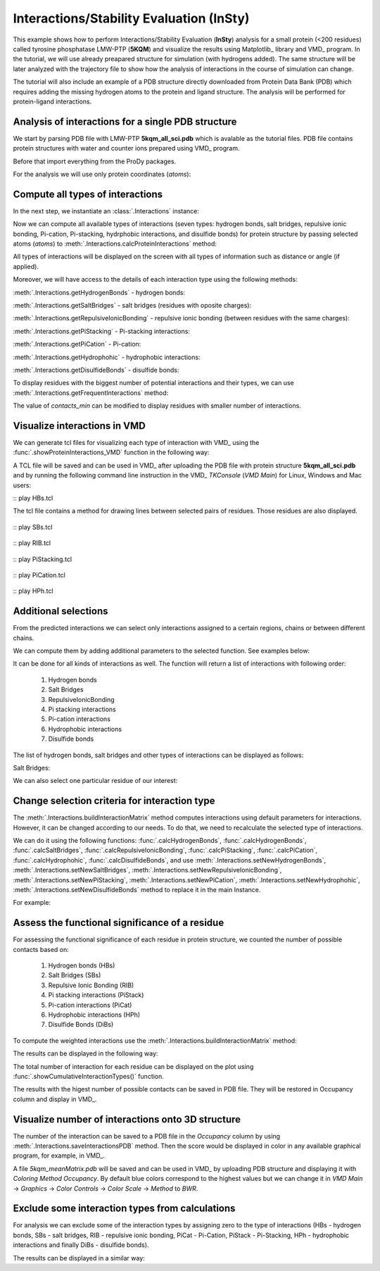 .. _insty_tutorial:

Interactions/Stability Evaluation (InSty)
===============================================================================

This example shows how to perform Interactions/Stability Evaluation
(**InSty**) analysis for a small protein (<200 residues) called tyrosine
phosphatase LMW-PTP (**5KQM**) and visualize the results using Matplotlib_
library and VMD_ program. 
In the tutorial, we will use already preapared structure for
simulation (with hydrogens added). The same structure will be later
analyzed with the trajectory file to show how the analysis of interactions 
in the course of simulation can change. 

The tutorial will also include an example of a PDB structure directly
downloaded from Protein Data Bank (PDB) which requires adding the missing hydrogen
atoms to the protein and ligand structure. The analysis will be performed for
protein-ligand interactions.


Analysis of interactions for a single PDB structure
-------------------------------------------------------------------------------

We start by parsing PDB file with LMW-PTP **5kqm_all_sci.pdb** which is avalable
as the tutorial files. PDB file contains protein structures with water and 
counter ions prepared using VMD_ program.

Before that import everything from the ProDy packages.

.. ipython:: python

   from prody import *
   from pylab import *
   import matplotlib
   ion()   # turn interactive mode on


.. ipython:: python

   PDBfile = '5kqm_all_sci.pdb'
   coords = parsePDB(PDBfile)
   coords

For the analysis we will use only protein coordinates (*atoms*):

.. ipython:: python

   atoms = coords.select('protein')
   atoms


Compute all types of interactions
-------------------------------------------------------------------------------

In the next step, we instantiate an :class:`.Interactions` instance:

.. ipython:: python

   interactions = Interactions()


Now we can compute all available types of interactions (seven types: hydrogen
bonds, salt bridges, repulsive ionic bonding, Pi-cation, Pi-stacking,
hydrphobic interactions, and disulfide bonds) for protein structure by passing
selected atoms (*atoms*) to :meth:`.Interactions.calcProteinInteractions` method:

.. ipython:: python

   all_interactions = interactions.calcProteinInteractions(atoms)

All types of interactions will be displayed on the screen with all types of
information such as distance or angle (if applied).

Moreover, we will have access to the details of each interaction type
using the following methods: 

:meth:`.Interactions.getHydrogenBonds` - hydrogen bonds:

.. ipython:: python
   
   interactions.getHydrogenBonds()


:meth:`.Interactions.getSaltBridges` - salt bridges (residues with oposite
charges):

.. ipython:: python
   
   interactions.getSaltBridges()


:meth:`.Interactions.getRepulsiveIonicBonding` - repulsive ionic bonding
(between residues with the same charges):

.. ipython:: python

   interactions.getRepulsiveIonicBonding()


:meth:`.Interactions.getPiStacking` - Pi-stacking interactions:

.. ipython:: python

   interactions.getPiStacking()


:meth:`.Interactions.getPiCation` - Pi-cation:

.. ipython:: python

   interactions.getPiCation()


:meth:`.Interactions.getHydrophohic` - hydrophobic interactions:

.. ipython:: python

   interactions.getHydrophohic()


:meth:`.Interactions.getDisulfideBonds` - disulfide bonds:

.. ipython:: python

   interactions.getDisulfideBonds()


To display residues with the biggest number of potential interactions and their
types, we can use :meth:`.Interactions.getFrequentInteractions` method:

.. ipython:: python

   frequent_interactions = interactions.getFrequentInteractions(contacts_min=3)
   frequent_interactions

The value of *contacts_min* can be modified to display residues with smaller
number of interactions. 


Visualize interactions in VMD
-------------------------------------------------------------------------------

We can generate tcl files for visualizing each type of interaction with VMD_ 
using the :func:`.showProteinInteractions_VMD` function in the following way:

.. ipython:: python

   showProteinInteractions_VMD(atoms, interactions.getHydrogenBonds(), color='blue', filename='HBs.tcl')
   showProteinInteractions_VMD(atoms, interactions.getSaltBridges(), color='yellow',filename='SBs.tcl')
   showProteinInteractions_VMD(atoms, interactions.getRepulsiveIonicBonding(), color='red',filename='RIB.tcl')
   showProteinInteractions_VMD(atoms, interactions.getPiStacking(), color='green',filename='PiStacking.tcl') 
   showProteinInteractions_VMD(atoms, interactions.getPiCation(), color='orange',filename='PiCation.tcl') 
   showProteinInteractions_VMD(atoms, interactions.getHydrophobic(), color='silver',filename='HPh.tcl')
   showProteinInteractions_VMD(atoms, interactions.getDisulfideBonds(), color='black',filename='DiBs.tcl') 

A TCL file will be saved and can be used in VMD_ after uploading the PDB file
with protein structure **5kqm_all_sci.pdb** and by running the following command 
line instruction in the VMD_ *TKConsole* (*VMD Main*) for Linux, Windows and Mac users: 

::  play HBs.tcl

The tcl file contains a method for drawing lines between selected pairs of 
residues. Those residues are also displayed.

.. figure:: images/HBs.tga
   :scale: 60 %


::  play SBs.tcl

.. figure:: images/SBs.tga
   :scale: 60 %


::  play RIB.tcl

.. figure:: images/RIB.tga
   :scale: 60 %


::  play PiStacking.tcl

.. figure:: images/PiStacking.tga
   :scale: 60 %


::  play PiCation.tcl

.. figure:: images/PiCation.tga
   :scale: 60 %


::  play HPh.tcl

.. figure:: images/Hydrophobic.tga
   :scale: 60 %



Additional selections
-------------------------------------------------------------------------------

From the predicted interactions we can select only interactions assigned to
a certain regions, chains or between different chains.

We can compute them by adding additional parameters to the selected
function. See examples below:

.. ipython:: python

   interactions.getSaltBridges(selection='chain P')


.. ipython:: python

   interactions.getRepulsiveIonicBonding(selection='resid 102')


.. ipython:: python

   interactions.getPiStacking(selection='chain P and resid 26')


It can be done for all kinds of interactions as well. The function will
return a list of interactions with following order:

    (1) Hydrogen bonds
    (2) Salt Bridges
    (3) RepulsiveIonicBonding 
    (4) Pi stacking interactions
    (5) Pi-cation interactions
    (6) Hydrophobic interactions
    (7) Disulfide bonds

.. ipython:: python

   allRes_20to50 = interactions.getInteractions(selection='resid 20 to 50')
   allRes_20to50


The list of hydrogen bonds, salt bridges and other types of interactions can
be displayed as follows:

.. ipython:: python

   allRes_20to50[0]


Salt Bridges:

.. ipython:: python

   allRes_20to50[1]


We can also select one particular residue of our interest:

.. ipython:: python

   interactions.getPiCation(selection='resid 85')


.. ipython:: python

   interactions.getHydrophobic(selection='resid 26 to 100')


Change selection criteria for interaction type
-------------------------------------------------------------------------------

The :meth:`.Interactions.buildInteractionMatrix` method computes interactions 
using default parameters for interactions. However, it can be changed
according to our needs. To do that, we need to recalculate the selected type
of interactions. 

We can do it using the following functions: :func:`.calcHydrogenBonds`,
:func:`.calcHydrogenBonds`, :func:`.calcSaltBridges`,
:func:`.calcRepulsiveIonicBonding`, :func:`.calcPiStacking`,
:func:`.calcPiCation`, :func:`.calcHydrophohic`,
:func:`.calcDisulfideBonds`, and use
:meth:`.Interactions.setNewHydrogenBonds`,
:meth:`.Interactions.setNewSaltBridges`,
:meth:`.Interactions.setNewRepulsiveIonicBonding`,
:meth:`.Interactions.setNewPiStacking`,
:meth:`.Interactions.setNewPiCation`,
:meth:`.Interactions.setNewHydrophohic`,
:meth:`.Interactions.setNewDisulfideBonds` method to replace it in the main
Instance. 

For example:

.. ipython:: python

   newHydrogenBonds2 = calcHydrogenBonds(atoms, distA=2.8, angle=30, cutoff_dist=15)
   interactions.setNewHydrogenBonds(newHydrogenBonds2)
   
.. ipython:: python

   interactions.getHydrogenBonds()

.. ipython:: python

   sb2 = calcSaltBridges(atoms, distA=6)
   interactions.setNewSaltBridges(sb2)

.. ipython:: python

   rib2 = calcRepulsiveIonicBonding(atoms, distA=9)
   interactions.setNewRepulsiveIonicBonding(rib2)

.. ipython:: python

   picat2 = calcPiCation(atoms, distA=7)
   interactions.setNewPiCation(picat2)



Assess the functional significance of a residue
-------------------------------------------------------------------------------

For assessing the functional significance of each residue in protein
structure, we counted the number of possible contacts based on:

    (1) Hydrogen bonds (HBs)
    (2) Salt Bridges (SBs)
    (3) Repulsive Ionic Bonding (RIB)  
    (4) Pi stacking interactions (PiStack)
    (5) Pi-cation interactions (PiCat) 
    (6) Hydrophobic interactions (HPh) 
    (7) Disulfide Bonds (DiBs)


To compute the weighted interactions use the 
:meth:`.Interactions.buildInteractionMatrix` method:

.. ipython:: python

   matrix = interactions.buildInteractionMatrix()


The results can be displayed in the following way:

.. ipython:: python

    import matplotlib.pylab as plt
    showAtomicMatrix(matrix, atoms=atoms.ca, cmap='seismic', markersize=8)
    plt.xlabel('Residue')
    plt.ylabel('Residue')
    plt.clim([-3,3])


The total number of interaction for each residue can be displayed on the plot using
:func:`.showCumulativeInteractionTypes()` function.

.. ipython:: python

   interactions.showCumulativeInteractionTypes()


The results with the higest number of possible contacts can be saved in PDB
file. They will be restored in Occupancy column and display in VMD_.

.. ipython:: python

   interactions.saveInteractionsPDB(filename='5kqm_meanMatrix.pdb')



Visualize number of interactions onto 3D structure
-------------------------------------------------------------------------------

The number of the interaction can be saved to a PDB file in the
*Occupancy* column by using :meth:`.Interactions.saveInteractionsPDB`
method. Then the score would be displayed in color in any available graphical
program, for example, in VMD_.
 
.. ipython:: python

   interactions.saveInteractionsPDB(filename='5kqm_meanMatrix.pdb')


A file *5kqm_meanMatrix.pdb* will be saved and can be used in VMD_ by 
uploading PDB structure and displaying it with *Coloring Method*
*Occupancy*. By default blue colors correspond to the highest values but we
can change it in *VMD Main* -> *Graphics* -> *Color Controls* -> *Color
Scale* -> *Method* to *BWR*.

.. figure:: images/fig1.tga
   :scale: 60 %


Exclude some interaction types from calculations
-------------------------------------------------------------------------------

For analysis we can exclude some of the interaction types by assigning zero
to the type of interactions (HBs - hydrogen bonds, SBs - salt bridges, RIB -
repulsive ionic bonding, PiCat - Pi-Cation, PiStack - Pi-Stacking, HPh -
hydrophobic interactions and finally DiBs - disulfide bonds). 

.. ipython:: python

   matrix = interactions.buildInteractionMatrix(RIB=0, HBs=0, HPh=0, DiBs=0)


The results can be displayed in a similar way:

.. ipython:: python

    showAtomicMatrix(matrix, atoms=atoms.ca, cmap='seismic', markersize=8)
    plt.xlabel('Residue')
    plt.ylabel('Residue')
    plt.clim([-3,3])
